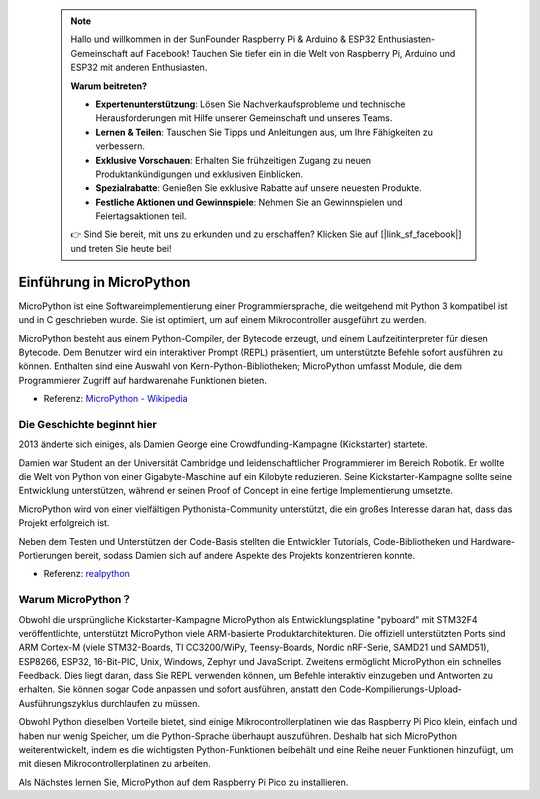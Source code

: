  .. note::

    Hallo und willkommen in der SunFounder Raspberry Pi & Arduino & ESP32 Enthusiasten-Gemeinschaft auf Facebook! Tauchen Sie tiefer ein in die Welt von Raspberry Pi, Arduino und ESP32 mit anderen Enthusiasten.

    **Warum beitreten?**

    - **Expertenunterstützung**: Lösen Sie Nachverkaufsprobleme und technische Herausforderungen mit Hilfe unserer Gemeinschaft und unseres Teams.
    - **Lernen & Teilen**: Tauschen Sie Tipps und Anleitungen aus, um Ihre Fähigkeiten zu verbessern.
    - **Exklusive Vorschauen**: Erhalten Sie frühzeitigen Zugang zu neuen Produktankündigungen und exklusiven Einblicken.
    - **Spezialrabatte**: Genießen Sie exklusive Rabatte auf unsere neuesten Produkte.
    - **Festliche Aktionen und Gewinnspiele**: Nehmen Sie an Gewinnspielen und Feiertagsaktionen teil.

    👉 Sind Sie bereit, mit uns zu erkunden und zu erschaffen? Klicken Sie auf [|link_sf_facebook|] und treten Sie heute bei!


Einführung in MicroPython
======================================

MicroPython ist eine Softwareimplementierung einer Programmiersprache, die weitgehend mit Python 3 kompatibel ist und in C geschrieben wurde. Sie ist optimiert, um auf einem Mikrocontroller ausgeführt zu werden.

MicroPython besteht aus einem Python-Compiler, der Bytecode erzeugt, und einem Laufzeitinterpreter für diesen Bytecode. Dem Benutzer wird ein interaktiver Prompt (REPL) präsentiert, um unterstützte Befehle sofort ausführen zu können. Enthalten sind eine Auswahl von Kern-Python-Bibliotheken; MicroPython umfasst Module, die dem Programmierer Zugriff auf hardwarenahe Funktionen bieten.

* Referenz: `MicroPython - Wikipedia <https://en.wikipedia.org/wiki/MicroPython>`_

Die Geschichte beginnt hier
--------------------------------

2013 änderte sich einiges, als Damien George eine Crowdfunding-Kampagne (Kickstarter) startete.

Damien war Student an der Universität Cambridge und leidenschaftlicher Programmierer im Bereich Robotik. Er wollte die Welt von Python von einer Gigabyte-Maschine auf ein Kilobyte reduzieren. Seine Kickstarter-Kampagne sollte seine Entwicklung unterstützen, während er seinen Proof of Concept in eine fertige Implementierung umsetzte.

MicroPython wird von einer vielfältigen Pythonista-Community unterstützt, die ein großes Interesse daran hat, dass das Projekt erfolgreich ist.

Neben dem Testen und Unterstützen der Code-Basis stellten die Entwickler Tutorials, Code-Bibliotheken und Hardware-Portierungen bereit, sodass Damien sich auf andere Aspekte des Projekts konzentrieren konnte.

* Referenz: `realpython <https://realpython.com/micropython/>`_

Warum MicroPython？
--------------------------

Obwohl die ursprüngliche Kickstarter-Kampagne MicroPython als Entwicklungsplatine "pyboard" mit STM32F4 veröffentlichte, unterstützt MicroPython viele ARM-basierte Produktarchitekturen. Die offiziell unterstützten Ports sind ARM Cortex-M (viele STM32-Boards, TI CC3200/WiPy, Teensy-Boards, Nordic nRF-Serie, SAMD21 und SAMD51), ESP8266, ESP32, 16-Bit-PIC, Unix, Windows, Zephyr und JavaScript.
Zweitens ermöglicht MicroPython ein schnelles Feedback. Dies liegt daran, dass Sie REPL verwenden können, um Befehle interaktiv einzugeben und Antworten zu erhalten. Sie können sogar Code anpassen und sofort ausführen, anstatt den Code-Kompilierungs-Upload-Ausführungszyklus durchlaufen zu müssen.

Obwohl Python dieselben Vorteile bietet, sind einige Mikrocontrollerplatinen wie das Raspberry Pi Pico klein, einfach und haben nur wenig Speicher, um die Python-Sprache überhaupt auszuführen. Deshalb hat sich MicroPython weiterentwickelt, indem es die wichtigsten Python-Funktionen beibehält und eine Reihe neuer Funktionen hinzufügt, um mit diesen Mikrocontrollerplatinen zu arbeiten.

Als Nächstes lernen Sie, MicroPython auf dem Raspberry Pi Pico zu installieren.
